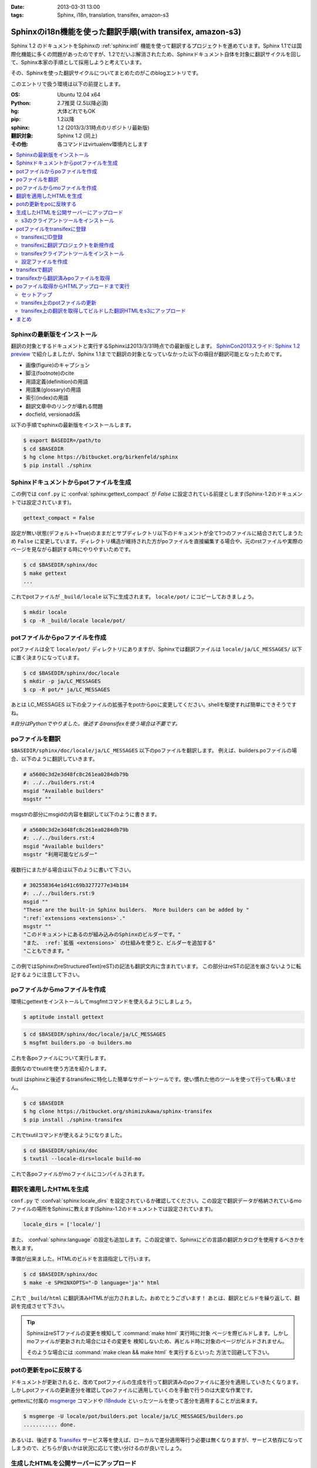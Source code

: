 :date: 2013-03-31 13:00
:tags: Sphinx, i18n, translation, transifex, amazon-s3


==================================================================================
Sphinxのi18n機能を使った翻訳手順(with transifex, amazon-s3)
==================================================================================

Sphinx 1.2 のドキュメントをSphinxの :ref:`sphinx:intl` 機能を使って翻訳するプロジェクトを進めています。Sphinx 1.1では国際化機能に多くの問題があったのですが、1.2でだいぶ解消されたため、Sphinxドキュメント自体を対象に翻訳サイクルを回して、Sphinx本家の手順として採用しようと考えています。

その、Sphinxを使った翻訳サイクルについてまとめたのがこのblogエントリです。

このエントリで扱う環境は以下の前提とします。

:OS: Ubuntu 12.04 x64
:Python: 2.7推奨 (2.5以降必須)
:hg: 大体どれでもOK
:pip: 1.2以降
:sphinx: 1.2 (2013/3/31時点のリポジトリ最新版)
:翻訳対象: Sphinx 1.2 (同上)
:その他: 各コマンドはvirtualenv環境内とします


.. contents::
   :local:


Sphinxの最新版をインストール
=============================

翻訳の対象とするドキュメントと実行するSphinxは2013/3/31時点での最新版とします。
`SphinCon2013スライド: Sphinx 1.2 preview`_ で紹介しましたが、Sphinx 1.1までで翻訳の対象となっていなかった以下の項目が翻訳可能となったためです。

* 画像(figure)のキャプション
* 脚注(footnote)のcite
* 用語定義(definition)の用語
* 用語集(glossary)の用語
* 索引(index)の用語
* 翻訳文章中のリンクが壊れる問題
* docfield, versionadd系

以下の手順でsphinxの最新版をインストールします。

.. code-block:: bash

   $ export BASEDIR=/path/to
   $ cd $BASEDIR
   $ hg clone https://bitbucket.org/birkenfeld/sphinx
   $ pip install ./sphinx


Sphinxドキュメントからpotファイルを生成
=========================================

この例では ``conf.py`` に :confval:`sphinx:gettext_compact` が `False` に設定されている前提とします(Sphinx-1.2のドキュメントでは設定されています)。

.. code-block:: python

   gettext_compact = False

設定が無い状態(デフォルト=True)のままだとサブディレクトリ以下のドキュメントが全て1つのファイルに結合されてしまうため ``False`` に変更しています。ディレクトリ構造が維持された方がpoファイルを直接編集する場合や、元のrstファイルや実際のページを見ながら翻訳する時にやりやすいためです。

.. code-block:: bash

   $ cd $BASEDIR/sphinx/doc
   $ make gettext
   ...

これでpotファイルが ``_build/locale`` 以下に生成されます。
``locale/pot/`` にコピーしておきましょう。

.. code-block:: bash

   $ mkdir locale
   $ cp -R _build/locale locale/pot/


potファイルからpoファイルを作成
=================================

potファイルは全て ``locale/pot/`` ディレクトリにありますが、Sphinxでは翻訳ファイルは ``locale/ja/LC_MESSAGES/`` 以下に置く決まりになっています。

.. code-block:: bash

   $ cd $BASEDIR/sphinx/doc/locale
   $ mkdir -p ja/LC_MESSAGES
   $ cp -R pot/* ja/LC_MESSAGES

あとは LC_MESSAGES 以下の全ファイルの拡張子をpotからpoに変更してください。shellを駆使すれば簡単にできそうですね。

*#自分はPythonでやりました。後述するtransifexを使う場合は不要です。*


poファイルを翻訳
==================

``$BASEDIR/sphinx/doc/locale/ja/LC_MESSAGES`` 以下のpoファイルを翻訳します。
例えば、builders.poファイルの場合、以下のように翻訳していきます。

.. code-block:: po

   # a5600c3d2e3d48fc8c261ea0284db79b
   #: ../../builders.rst:4
   msgid "Available builders"
   msgstr ""

msgstrの部分にmsgidの内容を翻訳して以下のように書きます。

.. code-block:: po

   # a5600c3d2e3d48fc8c261ea0284db79b
   #: ../../builders.rst:4
   msgid "Available builders"
   msgstr "利用可能なビルダー"

複数行にまたがる場合は以下のように書いて下さい。

.. code-block:: po

   # 302558364e1d41c69b3277277e34b184
   #: ../../builders.rst:9
   msgid ""
   "These are the built-in Sphinx builders.  More builders can be added by "
   ":ref:`extensions <extensions>`."
   msgstr ""
   "このドキュメントにあるのが組み込みのSphinxのビルダーです。"
   "また、 :ref:`拡張 <extensions>` の仕組みを使うと、ビルダーを追加する"
   "こともできます。"

この例ではSphinxのreStructuredText(reST)の記法も翻訳文内に含まれています。
この部分はreSTの記法を崩さないように転記するように注意して下さい。


poファイルからmoファイルを作成
===============================

環境にgettextをインストールしてmsgfmtコマンドを使えるようにしましょう。

.. code-block:: bash

   $ aptitude install gettext

.. code-block:: bash

   $ cd $BASEDIR/sphinx/doc/locale/ja/LC_MESSAGES
   $ msgfmt builders.po -o builders.mo

これを各poファイルについて実行します。

面倒なのでtxutilを使う方法を紹介します。

txutil はsphinxと後述するtransifexに特化した簡単なサポートツールです。使い慣れた他のツールを使って行っても構いません。

.. code-block:: bash

   $ cd $BASEDIR
   $ hg clone https://bitbucket.org/shimizukawa/sphinx-transifex
   $ pip install ./sphinx-transifex

これでtxutilコマンドが使えるようになりました。

.. code-block:: bash

   $ cd $BASEDIR/sphinx/doc
   $ txutil --locale-dirs=locale build-mo

これで各poファイルがmoファイルにコンパイルされます。


翻訳を適用したHTMLを生成
=========================

``conf.py`` で :confval:`sphinx:locale_dirs` を設定されているか確認してください。この設定で翻訳データが格納されているmoファイルの場所をSphinxに教えます(Sphinx-1.2のドキュメントでは設定されています)。

.. code-block:: python

   locale_dirs = ['locale/']

また、 :confval:`sphinx:language` の設定も追加します。この設定値で、Sphinxにどの言語の翻訳カタログを使用するべきかを教えます。

準備が出来ました。HTMLのビルドを言語指定して行います。

.. code-block:: bash

   $ cd $BASEDIR/sphinx/doc
   $ make -e SPHINXOPTS="-D language='ja'" html


これで ``_build/html`` に翻訳済みHTMLが出力されました。おめでとうございます！
あとは、翻訳とビルドを繰り返して、翻訳を完成させて下さい。

.. tip::

   SphinxはreSTファイルの変更を検知して :command:`make html` 実行時に対象
   ページを際ビルドします。しかしmoファイルが更新された場合にはその変更を
   検知しないため、再ビルド時に対象のページがビルドされません。

   そのような場合には :command:`make clean && make html` を実行するといった
   方法で回避して下さい。


potの更新をpoに反映する
========================

ドキュメントが更新されると、改めてpotファイルの生成を行って翻訳済みのpoファイルに差分を適用していきたくなります。しかしpotファイルの更新差分を確認してpoファイルに適用していくのを手動で行うのは大変な作業です。

gettextに付属の msgmerge_ コマンドや i18ndude_ といったツールを使って差分を適用することが出来ます。

.. code-block:: bash

   $ msgmerge -U locale/pot/builders.pot locale/ja/LC_MESSAGES/builders.po
   ........... done.


あるいは、後述する Transifex_ サービス等を使えば、ローカルで差分適用等行う必要は無くなりますが、サービス依存になってしまうので、どちらが良いかは状況に応じて使い分けるのが良いでしょう。


生成したHTMLを公開サーバーにアップロード
=========================================

外部サービスを使ったHTMLファイルの公開方法はいくつか `Sphinxで作ったドキュメントのホスティング :: ドキュメンテーションツール スフィンクス Sphinx-users.jp`_ で紹介しています。

ここでは `Amazon Simple Storage Service（Amazon S3）`_ を使って公開する方法を概要だけ紹介します。s3のアカウント、bucket作成、 ``Access Key Id`` と ``Secret Access Key`` は出来ているものとして話を進めます。

それぞれ以下の値だとして話を進めます。

:Access Key Id: <aws-access-key-id>
:Secret Access Key: <aws-secret-access-key>
:bucket: sphinx-doc.example.com

また、DNSの設定で http://sphinx-doc.example.com/ でbucketを閲覧できるように設定済みという前提で話を進めます。


s3のクライアントツールをインストール
-------------------------------------

とりあえず環境変数を設定します。

.. code-block:: bash

   $ export AWS_ACCESS_KEY_ID=<aws-access-key-id>
   $ export AWS_SECRET_ACCESS_KEY=<aws-secret-access-key>
   $ export PIP_USE_MIRRORS=true
   $ export PIP_EGG=true

boto_rsync をインストール。

.. code-block:: bash

   $ pip install boto_rsync

HTMLをs3に同期します。

.. code-block:: bash

   $ cd $BASEDIR/sphinx/doc
   $ boto-rsync --delete -g public-read _build/html s3://sphinx-doc.example.com/

簡単ですね。これで http://sphinx-doc.example.com/ で同期したHTMLを確認できます。 ``--delete`` オプションを付けているので、ローカルにないファイルはs3から自動的に削除されます。

.. note::

   s3での公開は簡単なのですが、お金の問題があるので注意して下さい。
   s3はデータの保持量と転送量とで費用が発生するモデルになっています。
   このため、例えば公開しているサイトに大量アクセスするスクリプト等で
   攻撃を受けるとあっというまに課金額が大変なことになってしまいます。
   `Amazon CloudFront`_ を併用したり等、うまく運用する方法があれば、
   ぜひ `@shimizukawa`_ まで教えて下さい。


potファイルをtransifexに登録
=============================

transifexにID登録
------------------

サイト上での翻訳で使うアカウントの他に、念のためコマンドから使う専用のID/PWを登録しておきましょう。API専用のトークン生成とかできるとうれしいなあ。

:Transifex UserName: <transifex-username>
:Transifex Password: <transifex-password>


transifexに翻訳プロジェクトを新規作成
--------------------------------------

現在のtransifexでは1つの翻訳プロジェクトがドキュメントの複数のバージョンを扱うことが出来ないため、ここではバージョン番号を付けてプロジェクトを作成します。

:Project ID: ``sphinx-document-test_1_0``
:URL: https://www.transifex.com/projects/p/sphinx-document-test_1_0/

.. figure:: transifex-create-project.png

   Transifex_ で新規のプロジェクトを作成する画面


transifexクライアントツールをインストール
------------------------------------------

transifex_client をインストール。

.. code-block:: bash

   $ pip install transifex_client

.. seealso:: http://help.transifex.com/features/client/index.html


設定ファイルを作成
-------------------

.. code-block:: bash

   $ tx init --user=<transifex-username> --pass=<transifex-password>
   Creating .tx folder...
   Transifex instance [https://www.transifex.com]:
   Creating skeleton...
   Creating config file...
   No authentication data found.
   No entry found for host https://www.transifex.com. Creating...
   Updating /home/ubuntu/.transifexrc file...
   Done.

途中 ``Transifex instance [https://www.transifex.com]:`` で入力待ちになりますが、そのままEnterキー押下で進めます。これでホームディレクトリに ``~/.transifexrc`` というIDとPASSWORDを設定したファイルが作成され、翻訳のための設定ファイルが現在のディレクトリに ``.tx/config`` として作成されます。

次に先ほど作成した ``sphinx-document-test_1_0`` プロジェクトの設定を行います。

.. code-block:: bash

   $ cd $BASEDIR/sphinx/doc
   $ tx set --auto-local -r sphinx-document-test_1_0.builders \
   "locale/<lang>/LC_MESSAGES/builders.po" --source-lang en \
   --source-file locale/pot/builders.pot --execute


これで ``.tx/config`` に以下のように定義が追加されます。

.. code-block:: ini

   [main]
   host = https://www.transifex.com

   [sphinx-document-test_1_0.builders]
   file_filter = locale/<lang>/LC_MESSAGES/builders.po
   source_file = locale/pot/builders.pot
   source_lang = en
   type = PO


先ほどのコマンドをpotファイルの数だけ行います。

面倒なのでtxutilを使います。

.. code-block:: bash

   $ cd $BASEDIR/sphinx/doc
   $ txutil update-txconfig-resources --locale-dirs=locale


``.tx/config`` にpotファイルを登録したら以下のコマンドでTransifexにリソース登録を実行します。

.. code-block:: bash

   $ cd $BASEDIR/sphinx/doc
   $ tx push -s
   Pushing translations for resource sphinx-document-test_1_0.builders:
   Pushing source file (locale/pot/builders.pot)
   Resource does not exist.  Creating...
   ...
   Done.

これでリソースが登録されました。

.. figure:: transifex-source-english.png

   Transifexに英語リソースを登録した状態


transifexで翻訳
================

翻訳するためには ``言語を作成`` する必要があります。

.. figure:: transifex-add-language.png

   Transifexに言語を追加する画面

言語を追加画面ですが、言語翻訳のためのチーム作成画面という扱いですね。
コーディネーターが必須なので自分のIDを設定しておいて下さい。
また、ここでは翻訳先言語として ``ja`` を選択しています。

翻訳チームが作成出来ると、自動的に英語リソースの翻訳用リソースが用意されます。

.. figure:: transifex-japanese-resources.png

   Transifexの日本語リソース画面

あとはTransifexで翻訳を進めて下さい。


transifexから翻訳済みpoファイルを取得
======================================

.. code-block:: bash

   $ cd $BASEDIR/sphinx/doc
   $ tx pull -l ja
   Pulling translations for resource sphinx-document-test_1_0.builders (source: locale/pot/builders.pot)
    -> ja: locale/ja/LC_MESSAGES/builders.po
   ...
   Done.

これでTransifex上で翻訳したpoファイルがローカルディレクトリに取得出来ます。
なお、ローカルディレクトリに既にpoファイルがある場合は上書きされるので注意して下さい。

.. note::

   :command:`tx push -l ja` コマンドを使えばローカルにあるpoファイルで
   Transifex上の翻訳を上書き更新することができます。既に手元にpoファイルが
   ある場合は最初にpushコマンドでアップロードしておくと良いでしょう。

   ローカルでのpoファイルの更新と、Transifex上での翻訳を同時に行った場合、
   両方をうまく管理するのは難しくなります。このためTransifex上でのみ翻訳
   するようにして、ローカルではバージョン管理等しない方がよいと思います。


これで、Transifexで翻訳してローカル環境で翻訳したHTMLを生成し、s3で公開する手順が一通り揃いました。


poファイル取得からHTMLアップロードまで実行
===========================================

ここまでで、以下のサイクルでドキュメント更新と翻訳が行えるようになりました。

* reSTドキュメントの更新 -> :command:`make gettext` -> :command:`tx push -s`
* Transifexでの翻訳 -> :command:`tx pull -l ja` -> :command:`make html` -> :command:`boto-rsync`

ここまでの手順を整理します。txutilの、ここまでで紹介していないコマンドも使っています。

セットアップ
--------------

環境変数を設定して、諸々インストールします。

.. code-block:: bash

   cd $BASEDIR

   ########################################
   # setup environment values
   export PIP_USE_MIRRORS=true
   export PIP_EGG=true
   export AWS_ACCESS_KEY_ID=<aws-access-key-id>
   export AWS_SECRET_ACCESS_KEY=<aws-secret-access-key>
   export TXUTIL_TRANSIFEX_USERNAME=<transifex-username>
   export TXUTIL_TRANSIFEX_PASSWORD=<transifex-password>


   ########################################
   # install requirements
   hg clone https://bitbucket.org/shimizukawa/sphinx-transifex
   hg clone https://bitbucket.org/birkenfeld/sphinx
   pip install ./sphinx-transifex ./sphinx boto_rsync

``.tx/config`` と ``~/.transifexrc`` を作成します。

.. code-block:: bash

   $ cd $BASEDIR/sphinx/doc
   $ txutil create-transifexrc
   $ txutil create-txconfig


transifex上のpotファイルの更新
-------------------------------

.. code-block:: bash

   ########################################
   # make pot files and push to transifex
   cd $BASEDIR/sphinx/doc
   make gettext
   cp -R _build/locale locale/pot
   txutil update-txconfig-resources
   tx push -s


transifex上の翻訳を取得してビルドした翻訳HTMLをs3にアップロード
----------------------------------------------------------------

.. code-block:: bash

   ########################################
   # setup transifex file
   cd $BASEDIR/sphinx/doc
   tx pull -l ja
   txutil --locale-dirs=locale build-mo

   ########################################
   # make translated document
   make -e SPHINXOPTS="-D language='ja'" html

   ########################################
   # deploy to s3
   boto-rsync --delete -g public-read _build/html s3://sphinx-doc.example.com/


まとめ
========

Jenkins_ や TravisCI_, `drone.io`_ を使えば、これまでの手順を自動化して、ドキュメントや翻訳が更新されたら自動的に翻訳済みHTMLをs3にアップロードする、ということも出来るようになります。

また、Transifexは翻訳更新時に Web Hook で通知を行えるため、TravisCI, drone.io 等と連携できます。

翻訳をスムーズに行う環境がそろってきたので、英語ドキュメントを翻訳公開している方はぜひ試してみてください（もっと効率のよい方法を思いついたらぜひ教えて下さい）。


.. _`SphinCon2013スライド: Sphinx 1.2 preview`: http://shimizukawa.bitbucket.org/sphinx120-preview/index.html#id3
.. _`Sphinxで作ったドキュメントのホスティング :: ドキュメンテーションツール スフィンクス Sphinx-users.jp`: http://sphinx-users.jp/cookbook/hosting/index.html
.. _`Amazon CloudFront`: http://aws.amazon.com/jp/cloudfront/
.. _`@shimizukawa`: https://twitter.com/shimizukawa/
.. _Transifex: https://www.transifex.com/
.. _Jenkins: http://jenkins-ci.org/
.. _TravisCI: https://travis-ci.org/
.. _`drone.io`: https://drone.io/
.. _i18ndude: https://pypi.python.org/pypi/i18ndude/
.. _`Amazon Simple Storage Service（Amazon S3）`: http://aws.amazon.com/jp/s3/ 
.. _msgmerge: http://www.linuxcommand.org/man_pages/msgmerge1.html
